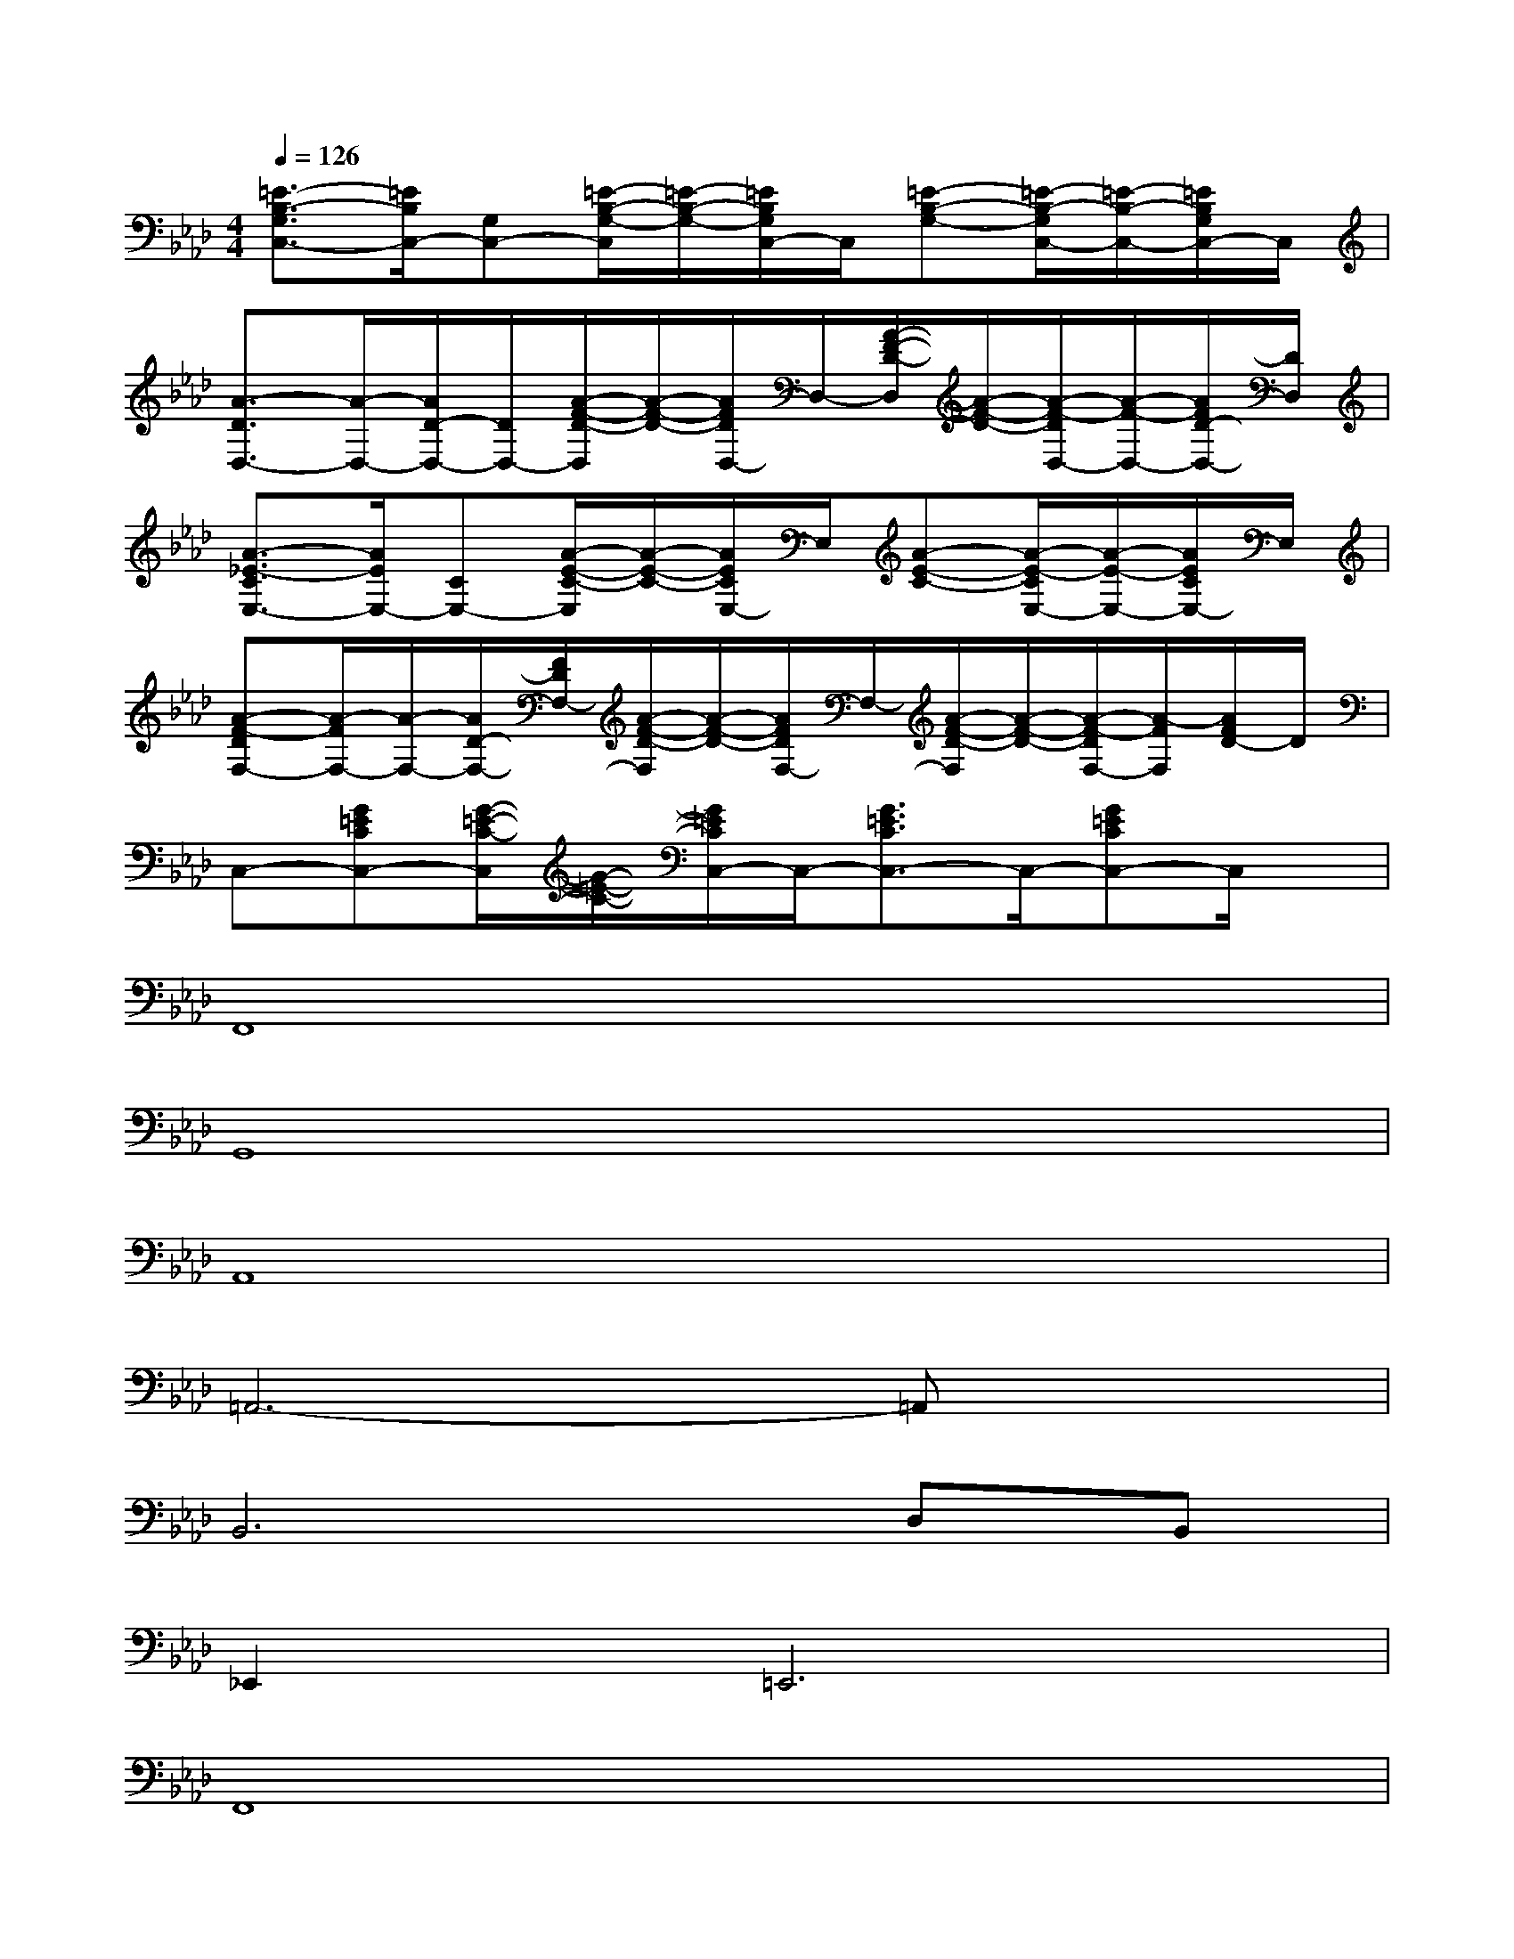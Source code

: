 X:1
T:
M:4/4
L:1/8
Q:1/4=126
K:Ab%4flats
V:1
[=E3/2-B,3/2-G,3/2C,3/2-][=E/2B,/2C,/2-][G,C,-][=E/2-B,/2-G,/2-C,/2][=E/2-B,/2-G,/2-][=E/2B,/2G,/2C,/2-]C,/2[=E-B,-G,-][=E/2-B,/2-G,/2C,/2-][=E/2-B,/2-C,/2-][=E/2B,/2G,/2C,/2-]C,/2|
[A3/2-D3/2D,3/2-][A/2-D,/2-][A/2D/2-D,/2-][D/2D,/2-][A/2-F/2-D/2-D,/2][A/2-F/2-D/2-][A/2F/2D/2D,/2-]D,/2-[A/2-F/2-D/2-D,/2][A/2-F/2-D/2-][A/2-F/2-D/2D,/2-][A/2-F/2-D,/2-][A/2F/2D/2-D,/2-][D/2D,/2]|
[A3/2-_E3/2-C3/2E,3/2-][A/2E/2E,/2-][CE,-][A/2-E/2-C/2-E,/2][A/2-E/2-C/2-][A/2E/2C/2E,/2-]E,/2[A-E-C-][A/2-E/2-C/2E,/2-][A/2-E/2-E,/2-][A/2E/2C/2E,/2-]E,/2|
[A-F-DF,-][A/2-F/2F,/2-][A/2-F,/2-][A/2D/2-F,/2-][F/2D/2F,/2-][A/2-F/2-D/2-F,/2][A/2-F/2-D/2-][A/2F/2D/2F,/2-]F,/2-[A/2-F/2-D/2-F,/2][A/2-F/2-D/2-][A/2-F/2-D/2F,/2-][A/2-F/2F,/2][A/2F/2D/2-]D/2|
C,-[G=ECC,-][G/2-=E/2-C/2-C,/2][G/2-=E/2-C/2-][G/2=E/2C/2C,/2-]C,/2-[G3/2=E3/2C3/2C,3/2-]C,/2-[G=ECC,-]C,/2x/2|
F,,8|
G,,8|
A,,8|
=A,,6-=A,,x|
B,,6D,B,,|
_E,,4<=E,,4|
F,,8|
D,8|
C,8|
D,8|
C,6-C,3/2x/2